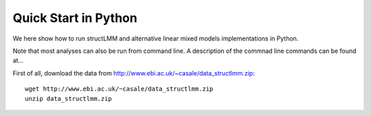 *********************
Quick Start in Python
*********************

We here show how to run structLMM and alternative linear
mixed models implementations in Python.

Note that most analyses can also be run from command line.
A description of the commnad line commands can be found at...



First of all, download the data
from http://www.ebi.ac.uk/~casale/data_structlmm.zip::

    wget http://www.ebi.ac.uk/~casale/data_structlmm.zip
    unzip data_structlmm.zip


